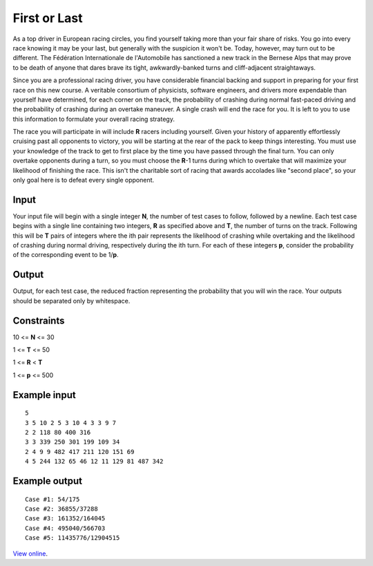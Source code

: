 First or Last
=============

As a top driver in European racing circles, you find yourself taking more than
your fair share of risks. You go into every race knowing it may be your last,
but generally with the suspicion it won't be. Today, however, may turn out to
be different. The Fédération Internationale de l'Automobile has sanctioned a
new track in the Bernese Alps that may prove to be death of anyone that dares
brave its tight, awkwardly-banked turns and cliff-adjacent straightaways.

Since you are a professional racing driver, you have considerable financial
backing and support in preparing for your first race on this new course. A
veritable consortium of physicists, software engineers, and drivers more
expendable than yourself have determined, for each corner on the track, the
probability of crashing during normal fast-paced driving and the probability
of crashing during an overtake maneuver. A single crash will end the race for
you. It is left to you to use this information to formulate your overall racing
strategy.

The race you will participate in will include **R** racers including yourself.
Given your history of apparently effortlessly cruising past all opponents to
victory, you will be starting at the rear of the pack to keep things
interesting. You must use your knowledge of the track to get to first place by
the time you have passed through the final turn. You can only overtake
opponents during a turn, so you must choose the **R**-1 turns during which to
overtake that will maximize your likelihood of finishing the race. This isn't
the charitable sort of racing that awards accolades like "second place", so
your only goal here is to defeat every single opponent.

Input
-----

Your input file will begin with a single integer **N**, the number of test
cases to follow, followed by a newline. Each test case begins with a single
line containing two integers, **R** as specified above and **T**, the number of
turns on the track. Following this will be **T** pairs of integers where the
ith pair represents the likelihood of crashing while overtaking and the
likelihood of crashing during normal driving, respectively during the ith turn.
For each of these integers **p**, consider the probability of the corresponding
event to be 1/**p**.

Output
------

Output, for each test case, the reduced fraction representing the probability
that you will win the race. Your outputs should be separated only by
whitespace.

Constraints
-----------

10 <= **N** <= 30

1 <= **T** <= 50

1 <= **R** < **T**

1 <= **p** <= 500

Example input
-------------

::

    5
    3 5 10 2 5 3 10 4 3 3 9 7
    2 2 118 80 400 316
    3 3 339 250 301 199 109 34
    2 4 9 9 482 417 211 120 151 69
    4 5 244 132 65 46 12 11 129 81 487 342

Example output
--------------

::

    Case #1: 54/175
    Case #2: 36855/37288
    Case #3: 161352/164045
    Case #4: 495040/566703
    Case #5: 11435776/12904515

`View online <https://www.facebook.com/hackercup/problems.php?pid=193824447299680&round=144428782277390>`_.
